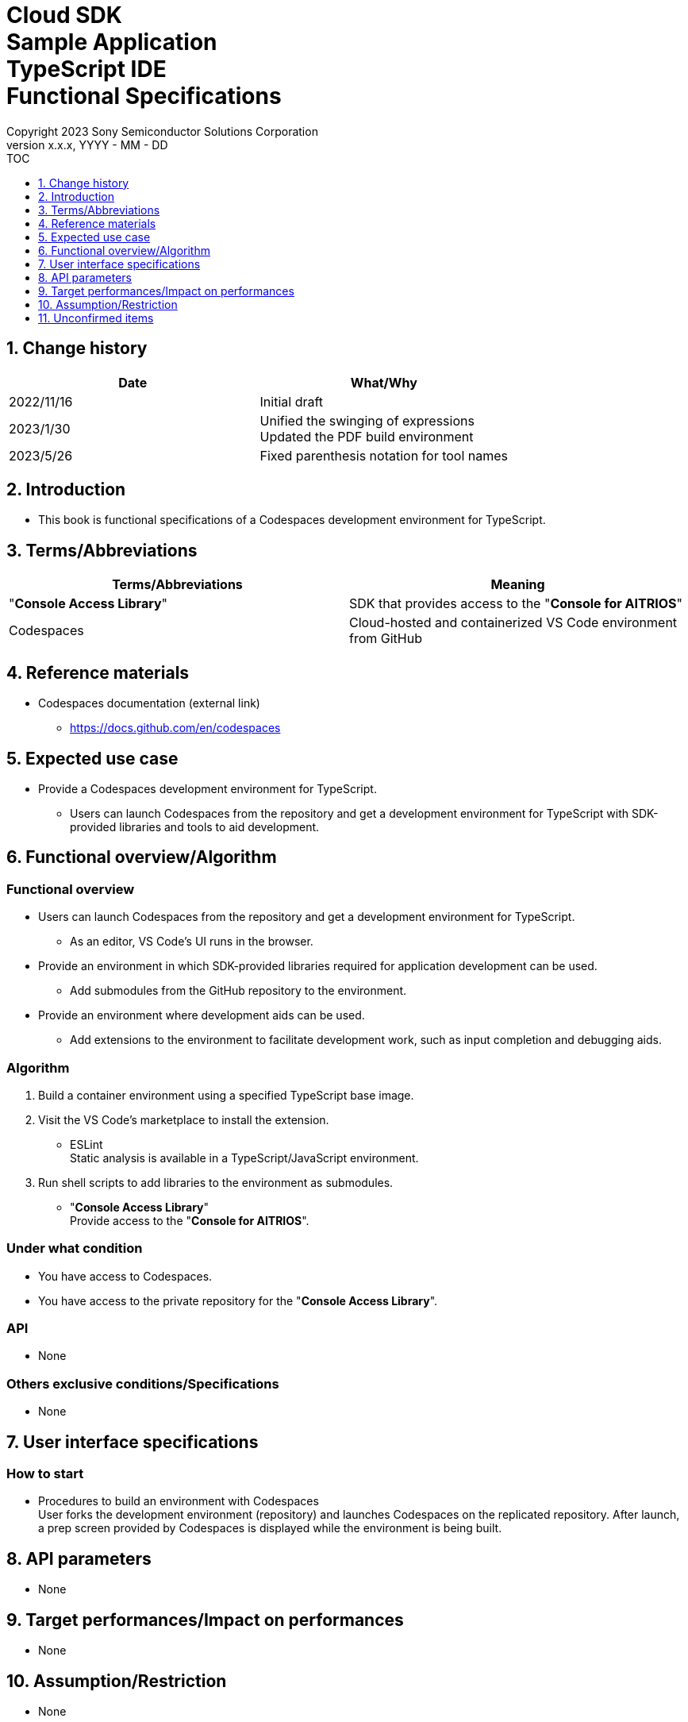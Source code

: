 = Cloud SDK pass:[<br/>] Sample Application pass:[<br/>] TypeScript IDE pass:[<br/>] Functional Specifications pass:[<br/>]
:sectnums:
:sectnumlevels: 1
:author: Copyright 2023 Sony Semiconductor Solutions Corporation
:version-label: Version 
:revnumber: x.x.x
:revdate: YYYY - MM - DD
:trademark-desc1: AITRIOS™ and AITRIOS logos are the registered trademarks or trademarks
:trademark-desc2: of Sony Group Corporation or its affiliated companies.
:toc:
:toc-title: TOC
:toclevels: 1
:chapter-label:
:lang: en

== Change history

|===
|Date |What/Why 

|2022/11/16
|Initial draft

|2023/1/30
|Unified the swinging of expressions + 
Updated the PDF build environment

|2023/5/26
|Fixed parenthesis notation for tool names

|===

== Introduction

* This book is functional specifications of a Codespaces development environment for TypeScript.

== Terms/Abbreviations
|===
|Terms/Abbreviations |Meaning 

|"**Console Access Library**"
|SDK that provides access to the "**Console for AITRIOS**"

|Codespaces
|Cloud-hosted and containerized VS Code environment from GitHub

|===

== Reference materials
* Codespaces documentation (external link)
** https://docs.github.com/en/codespaces

== Expected use case
* Provide a Codespaces development environment for TypeScript.
** Users can launch Codespaces from the repository and get a development environment for TypeScript with SDK-provided libraries and tools to aid development.

== Functional overview/Algorithm
=== Functional overview
* Users can launch Codespaces from the repository and get a development environment for TypeScript.
** As an editor, VS Code's UI runs in the browser.

* Provide an environment in which SDK-provided libraries required for application development can be used.
** Add submodules from the GitHub repository to the environment.

* Provide an environment where development aids can be used.
** Add extensions to the environment to facilitate development work, such as input completion and debugging aids.

=== Algorithm
. Build a container environment using a specified TypeScript base image.
. Visit the VS Code's marketplace to install the extension.
** ESLint + 
Static analysis is available in a TypeScript/JavaScript environment.

. Run shell scripts to add libraries to the environment as submodules.
** "**Console Access Library**" + 
Provide access to the "**Console for AITRIOS**".

=== Under what condition
* You have access to Codespaces. +
* You have access to the private repository for the "**Console Access Library**".

=== API
* None

=== Others exclusive conditions/Specifications
* None

== User interface specifications
=== How to start 
* Procedures to build an environment with Codespaces + 
User forks the development environment (repository) and launches Codespaces on the replicated repository. After launch, a prep screen provided by Codespaces is displayed while the environment is being built.

== API parameters
* None

== Target performances/Impact on performances
* None

== Assumption/Restriction
* None

== Unconfirmed items
* None
